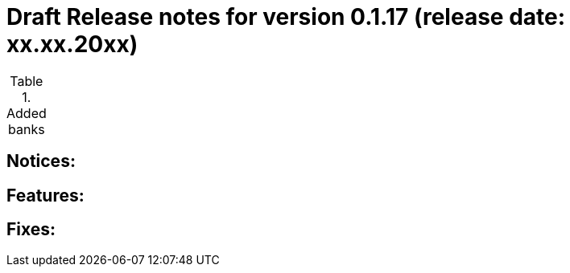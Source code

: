 = Draft Release notes for version 0.1.17 (release date: xx.xx.20xx)

.Added banks
|===
|===

== Notices:

== Features:

== Fixes:
